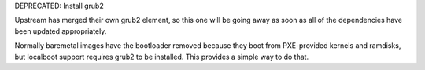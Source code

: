 DEPRECATED: Install grub2

Upstream has merged their own grub2 element, so this one will be going away
as soon as all of the dependencies have been updated appropriately.

Normally baremetal images have the bootloader removed because they boot from
PXE-provided kernels and ramdisks, but localboot support requires grub2 to be
installed.  This provides a simple way to do that.
